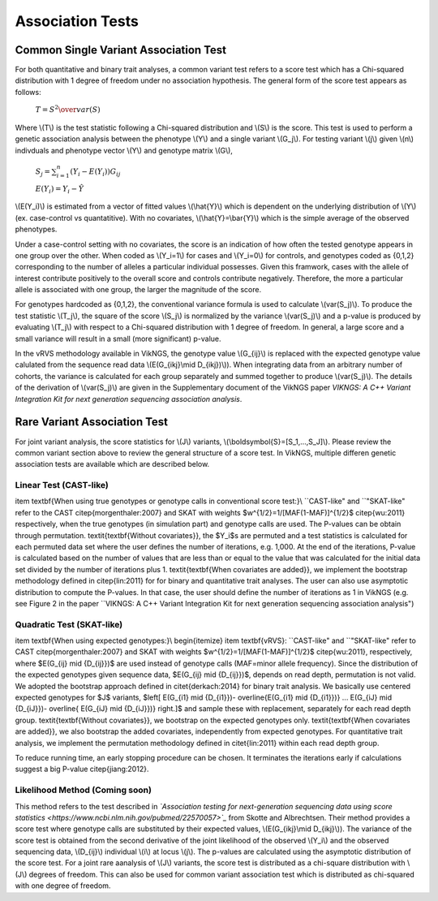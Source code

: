 .. _tests:

Association Tests
==================================

Common Single Variant Association Test
----------------------------------

For both quantitative and binary trait analyses, a common variant test refers to a score test which has a Chi-squared distribution with 1 degree of freedom under no association hypothesis. The general form of the score test appears as follows:

    :math:`T={{S^2} \over var(S)}`

Where \\(T\\) is the test statistic following a Chi-squared distribution and \\(S\\) is the score. This test is used to perform a genetic association analysis between the phenotype \\(Y\\) and a single variant \\(G_j\\). For testing variant \\(j\\) given \\(n\\) indivduals and phenotype vector \\(Y\\) and genotype matrix \\(G\\),

    :math:`S_j=\sum_{i=1}^n(Y_i-E(Y_i))G_{ij}`

    :math:`E(Y_i)=Y_i - \hat{Y}`

\\(E(Y_i)\\) is estimated from a vector of fitted values \\(\\hat{Y}\\) which is dependent on the underlying distribution of \\(Y\\) (ex. case-control vs quantatitive). With no covariates, \\(\\hat{Y}=\\bar{Y}\\) which is the simple average of the observed phenotypes. 

Under a case-control setting with no covariates, the score is an indication of how often the tested genotype appears in one group over the other. When coded as \\(Y_i=1\\) for cases and \\(Y_i=0\\) for controls, and genotypes coded as {0,1,2} corresponding to the number of alleles a particular individual possesses. Given this framwork, cases with the allele of interest contribute positively to the overall score and controls contribute negatively. Therefore, the more a particular allele is associated with one group, the larger the magnitude of the score.

For genotypes hardcoded as {0,1,2}, the conventional variance formula is used to calculate \\(var(S_j)\\). To produce the test statistic \\(T_j\\), the square of the score \\(S_j\\) is normalized by the variance \\(var(S_j)\\) and a p-value is produced by evaluating \\(T_j\\) with respect to a Chi-squared distribution with 1 degree of freedom. In general, a large score and a small variance will result in a small (more significant) p-value.

In the vRVS methodology available in VikNGS, the genotype value \\(G_{ij}\\) is replaced with the expected genotype value calulated from the sequence read data \\(E(G_{ikj}\\mid D_{ikj})\\)). When integrating data from an arbitrary number of cohorts, the variance is calculated for each group separately and summed together to produce \\(var(S_j)\\). The details of the derivation of \\(var(S_j)\\) are given in the Supplementary document of the VikNGS paper *VIKNGS: A C++ Variant Integration Kit for next generation sequencing association analysis*.

Rare Variant Association Test
----------------------------------

For joint variant analysis, the score statistics for \\(J\\) variants, \\(\\boldsymbol{S}=[S_1,...,S_J]\\). Please review the common variant section above to review the general structure of a score test. In VikNGS, multiple differen genetic association tests are available which are described below.

Linear Test (CAST-like)
~~~~~~~~~~~~~~~~~~~~~~~~~~~~~


\item \textbf{When using true genotypes or genotype calls in conventional score test:}\\
``CAST-like" and ``"SKAT-like" refer to the CAST \citep{morgenthaler:2007} and SKAT with weights $w^{1/2}=1/[MAF(1-MAF)]^{1/2}$ \citep{wu:2011} respectively, when the true genotypes (in simulation part) and genotype calls are used.  The P-values can be obtain through permutation. 
\textit{\textbf{Without covariates}}, the $Y_i$s are permuted and a test statistics is calculated for each permuted data set where the user defines the number of iterations, e.g. 1,000. At the end of the iterations, P-value is calculated based on the number of values that are less than or equal to the value that was calculated for the initial data set divided by the number of iterations plus 1. \textit{\textbf{When covariates are added}}, we implement the bootstrap methodology defined in \citep{lin:2011} for for binary and quantitative trait analyses.
The user can also use asymptotic distribution to compute the P-values. In that case, the user should define the number of iterations as 1 in VikNGS (e.g. see Figure 2 in the paper ``VIKNGS: A C++ Variant Integration Kit for next generation sequencing association analysis")


Quadratic Test (SKAT-like)
~~~~~~~~~~~~~~~~~~~~~~~~~~~~~

\item \textbf{When using expected genotypes:}\\
\begin{itemize}
\item \textbf{vRVS}: ``CAST-like" and ``"SKAT-like" refer to CAST \citep{morgenthaler:2007} and SKAT with weights $w^{1/2}=1/[MAF(1-MAF)]^{1/2}$ \citep{wu:2011}, respectively, where $E(G_{ij} \mid {D_{ij}})$ are used instead of genotype calls (MAF=minor allele frequency). Since the distribution of the expected genotypes given sequence data, $E(G_{ij} \mid {D_{ij}})$, depends on read depth, permutation is not valid. We adopted the bootstrap approach defined in \citet{derkach:2014} for binary trait analysis. We basically use centered expected genotypes for $J$ variants,  $\left[ E(G_{i1} \mid {D_{i1}})- \overline{E(G_{i1} \mid {D_{i1}})} ... E(G_{iJ} \mid {D_{iJ}})- \overline{ E(G_{iJ} \mid {D_{iJ}})} \right.]$ and sample these with replacement, separately for each read depth group. \textit{\textbf{Without covariates}}, we bootstrap on the expected genotypes only. \textit{\textbf{When covariates are added}}, we also bootstrap the added covariates, independently from expected genotypes. For quantitative trait analysis, we implement the permutation methodology defined in \citet{lin:2011} within each read depth group.

To reduce running time, an early stopping procedure can be chosen. It terminates the iterations early if calculations suggest a big P-value \citep{jiang:2012}.



Likelihood Method (Coming soon)
~~~~~~~~~~~~~~~~~~~~~~~~~~~~~

This method refers to the test described in *`Association testing for next-generation sequencing data using score statistics <https://www.ncbi.nlm.nih.gov/pubmed/22570057>`_* from Skotte and Albrechtsen. Their method provides a score test where genotype calls are substituted by their expected values, \\(E(G_{ikj}\\mid D_{ikj}\\)). The variance of the score test is obtained from the second derivative of the joint likelihood of the observed \\(Y_i\\) and the observed sequencing data, \\(D_{ij}\\) individual \\(i\\) at locus \\(j\\). The p-values are calculated using the asymptotic distribution of the score test. For a joint rare aanalysis of \\(J\\) variants, the score test is distributed as a chi-square distribution with \\(J\\) degrees of freedom.  This can also be used for common variant association test which is distributed as chi-squared with one degree of freedom. 
















